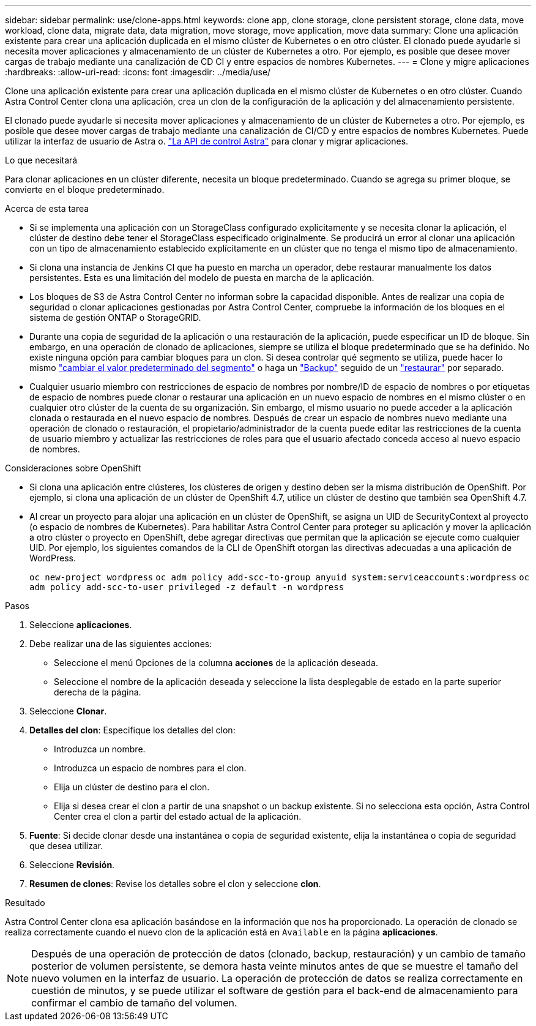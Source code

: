 ---
sidebar: sidebar 
permalink: use/clone-apps.html 
keywords: clone app, clone storage, clone persistent storage, clone data, move workload, clone data, migrate data, data migration, move storage, move application, move data 
summary: Clone una aplicación existente para crear una aplicación duplicada en el mismo clúster de Kubernetes o en otro clúster. El clonado puede ayudarle si necesita mover aplicaciones y almacenamiento de un clúster de Kubernetes a otro. Por ejemplo, es posible que desee mover cargas de trabajo mediante una canalización de CD CI y entre espacios de nombres Kubernetes. 
---
= Clone y migre aplicaciones
:hardbreaks:
:allow-uri-read: 
:icons: font
:imagesdir: ../media/use/


[role="lead"]
Clone una aplicación existente para crear una aplicación duplicada en el mismo clúster de Kubernetes o en otro clúster. Cuando Astra Control Center clona una aplicación, crea un clon de la configuración de la aplicación y del almacenamiento persistente.

El clonado puede ayudarle si necesita mover aplicaciones y almacenamiento de un clúster de Kubernetes a otro. Por ejemplo, es posible que desee mover cargas de trabajo mediante una canalización de CI/CD y entre espacios de nombres Kubernetes. Puede utilizar la interfaz de usuario de Astra o. https://docs.netapp.com/us-en/astra-automation-2204/index.html["La API de control Astra"^] para clonar y migrar aplicaciones.

.Lo que necesitará
Para clonar aplicaciones en un clúster diferente, necesita un bloque predeterminado. Cuando se agrega su primer bloque, se convierte en el bloque predeterminado.

.Acerca de esta tarea
* Si se implementa una aplicación con un StorageClass configurado explícitamente y se necesita clonar la aplicación, el clúster de destino debe tener el StorageClass especificado originalmente. Se producirá un error al clonar una aplicación con un tipo de almacenamiento establecido explícitamente en un clúster que no tenga el mismo tipo de almacenamiento.
* Si clona una instancia de Jenkins CI que ha puesto en marcha un operador, debe restaurar manualmente los datos persistentes. Esta es una limitación del modelo de puesta en marcha de la aplicación.
* Los bloques de S3 de Astra Control Center no informan sobre la capacidad disponible. Antes de realizar una copia de seguridad o clonar aplicaciones gestionadas por Astra Control Center, compruebe la información de los bloques en el sistema de gestión ONTAP o StorageGRID.
* Durante una copia de seguridad de la aplicación o una restauración de la aplicación, puede especificar un ID de bloque. Sin embargo, en una operación de clonado de aplicaciones, siempre se utiliza el bloque predeterminado que se ha definido. No existe ninguna opción para cambiar bloques para un clon. Si desea controlar qué segmento se utiliza, puede hacer lo mismo link:../use/manage-buckets.html#edit-a-bucket["cambiar el valor predeterminado del segmento"] o haga un link:../use/protect-apps.html#create-a-backup["Backup"] seguido de un link:../use/restore-apps.html["restaurar"] por separado.
* Cualquier usuario miembro con restricciones de espacio de nombres por nombre/ID de espacio de nombres o por etiquetas de espacio de nombres puede clonar o restaurar una aplicación en un nuevo espacio de nombres en el mismo clúster o en cualquier otro clúster de la cuenta de su organización. Sin embargo, el mismo usuario no puede acceder a la aplicación clonada o restaurada en el nuevo espacio de nombres. Después de crear un espacio de nombres nuevo mediante una operación de clonado o restauración, el propietario/administrador de la cuenta puede editar las restricciones de la cuenta de usuario miembro y actualizar las restricciones de roles para que el usuario afectado conceda acceso al nuevo espacio de nombres.


.Consideraciones sobre OpenShift
* Si clona una aplicación entre clústeres, los clústeres de origen y destino deben ser la misma distribución de OpenShift. Por ejemplo, si clona una aplicación de un clúster de OpenShift 4.7, utilice un clúster de destino que también sea OpenShift 4.7.
* Al crear un proyecto para alojar una aplicación en un clúster de OpenShift, se asigna un UID de SecurityContext al proyecto (o espacio de nombres de Kubernetes). Para habilitar Astra Control Center para proteger su aplicación y mover la aplicación a otro clúster o proyecto en OpenShift, debe agregar directivas que permitan que la aplicación se ejecute como cualquier UID. Por ejemplo, los siguientes comandos de la CLI de OpenShift otorgan las directivas adecuadas a una aplicación de WordPress.
+
`oc new-project wordpress`
`oc adm policy add-scc-to-group anyuid system:serviceaccounts:wordpress`
`oc adm policy add-scc-to-user privileged -z default -n wordpress`



.Pasos
. Seleccione *aplicaciones*.
. Debe realizar una de las siguientes acciones:
+
** Seleccione el menú Opciones de la columna *acciones* de la aplicación deseada.
** Seleccione el nombre de la aplicación deseada y seleccione la lista desplegable de estado en la parte superior derecha de la página.


. Seleccione *Clonar*.
. *Detalles del clon*: Especifique los detalles del clon:
+
** Introduzca un nombre.
** Introduzca un espacio de nombres para el clon.
** Elija un clúster de destino para el clon.
** Elija si desea crear el clon a partir de una snapshot o un backup existente. Si no selecciona esta opción, Astra Control Center crea el clon a partir del estado actual de la aplicación.


. *Fuente*: Si decide clonar desde una instantánea o copia de seguridad existente, elija la instantánea o copia de seguridad que desea utilizar.
. Seleccione *Revisión*.
. *Resumen de clones*: Revise los detalles sobre el clon y seleccione *clon*.


.Resultado
Astra Control Center clona esa aplicación basándose en la información que nos ha proporcionado. La operación de clonado se realiza correctamente cuando el nuevo clon de la aplicación está en `Available` en la página *aplicaciones*.


NOTE: Después de una operación de protección de datos (clonado, backup, restauración) y un cambio de tamaño posterior de volumen persistente, se demora hasta veinte minutos antes de que se muestre el tamaño del nuevo volumen en la interfaz de usuario. La operación de protección de datos se realiza correctamente en cuestión de minutos, y se puede utilizar el software de gestión para el back-end de almacenamiento para confirmar el cambio de tamaño del volumen.
